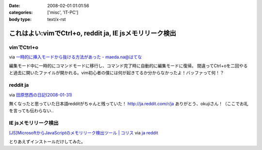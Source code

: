:date: 2008-02-01 01:01:56
:categories: ['misc', 'IT-PC']
:body type: text/x-rst

========================================================
これはよい:vimでCtrl+o, reddit ja, IE jsメモリリーク検出
========================================================

vimでCtrl+o
-------------

via `一時的に挿入モードから抜ける方法があった - maeda.na@はてな`_

編集モード中に一時的にコマンドモードに移行し、コマンド完了時に自動的に編集モードに復帰。
間違ってCtrl+oを二回やると過去に開いたファイルが開かれる。vim初心者の僕には何が起きてるか分からなかったよ！バッファって何！？

.. _`一時的に挿入モードから抜ける方法があった - maeda.na@はてな`: http://d.hatena.ne.jp/maedana/20080129/1201614372


reddit ja
----------

via `田原悠西の日記(2008-01-31)`_

無くなったと思っていた日本語redditがちゃんと残っていた！ http://ja.reddit.com/r/ja
ありがとう、okujiさん！（ここでお礼を言っても伝わらない..

.. _`田原悠西の日記(2008-01-31)`: http://yusei.tdiary.net/20080131.html#c01


IE jsメモリリーク検出
--------------------

`[JS]MicrosoftからJavaScriptのメモリリーク検出ツール | コリス`_ via `ja reddit`_

とりあえずインストールだけしてみた。

.. _`[JS]MicrosoftからJavaScriptのメモリリーク検出ツール | コリス`: http://coliss.com/articles/build-websites/operation/javascript/773.html
.. _`ja reddit`: http://ja.reddit.com/r/ja



.. :extend type: text/html
.. :extend:

